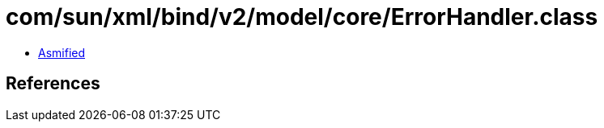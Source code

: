 = com/sun/xml/bind/v2/model/core/ErrorHandler.class

 - link:ErrorHandler-asmified.java[Asmified]

== References

